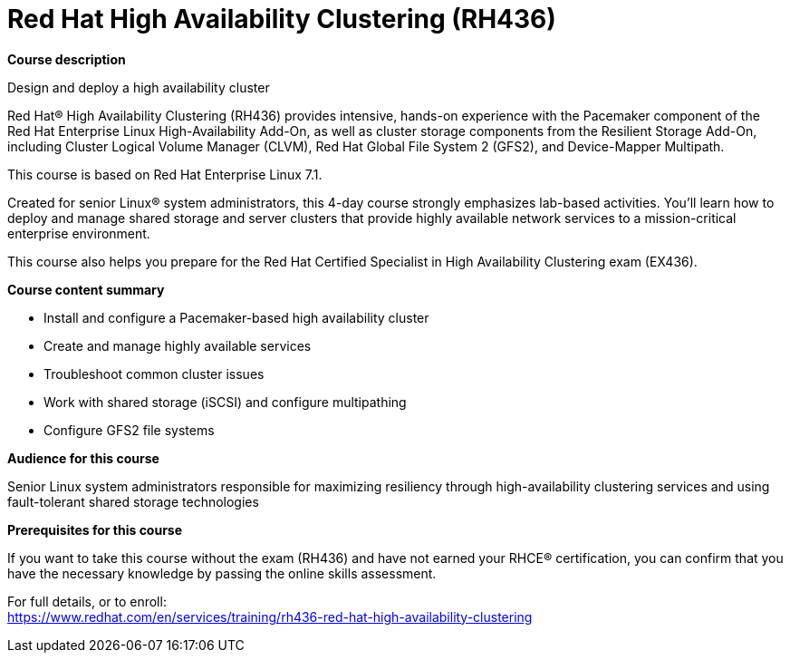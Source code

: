 = Red Hat High Availability Clustering (RH436)



*Course description*

Design and deploy a high availability cluster

Red Hat(R) High Availability Clustering (RH436) provides intensive, hands-on experience with the Pacemaker component of the Red Hat Enterprise Linux High-Availability Add-On, as well as cluster storage components from the Resilient Storage Add-On, including Cluster Logical Volume Manager (CLVM), Red Hat Global File System 2 (GFS2), and Device-Mapper Multipath.

This course is based on Red Hat Enterprise Linux 7.1.

Created for senior Linux(R) system administrators, this 4-day course strongly emphasizes lab-based activities. You'll learn how to deploy and manage shared storage and server clusters that provide highly available network services to a mission-critical enterprise environment.

This course also helps you prepare for the Red Hat Certified Specialist in High Availability Clustering exam (EX436).

*Course content summary*


* Install and configure a Pacemaker-based high availability cluster
* Create and manage highly available services
* Troubleshoot common cluster issues
* Work with shared storage (iSCSI) and configure multipathing
* Configure GFS2 file systems


*Audience for this course*


Senior Linux system administrators responsible for maximizing resiliency through high-availability clustering services and using fault-tolerant shared storage technologies


*Prerequisites for this course*


If you want to take this course without the exam (RH436) and have not earned your RHCE(R) certification, you can confirm that you have the necessary knowledge by passing the online skills assessment.




For full details, or to enroll: +
https://www.redhat.com/en/services/training/rh436-red-hat-high-availability-clustering
